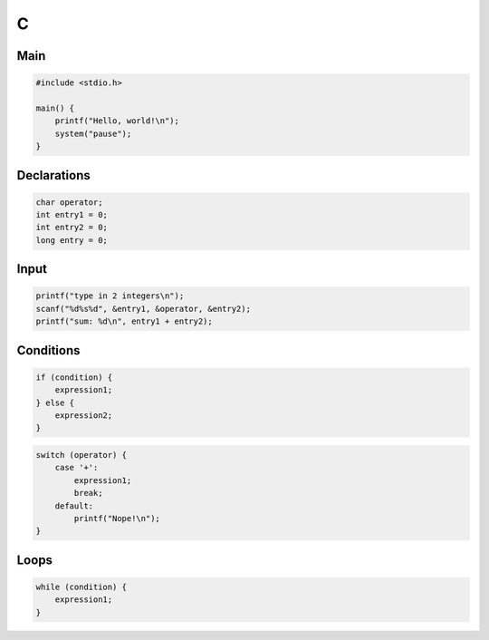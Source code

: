 C
=

Main
----

.. code:: c

 #include <stdio.h>

 main() {
     printf("Hello, world!\n");
     system("pause");
 }

Declarations
------------

.. code:: c

 char operator;
 int entry1 = 0;
 int entry2 = 0;
 long entry = 0;

Input
-----

.. code:: c

 printf("type in 2 integers\n");
 scanf("%d%s%d", &entry1, &operator, &entry2);
 printf("sum: %d\n", entry1 + entry2);

Conditions
----------

.. code:: c

 if (condition) {
     expression1;
 } else {
     expression2;
 }

.. code:: c

 switch (operator) {
     case '+':
         expression1;
         break;
     default:
         printf("Nope!\n");
 }

Loops
-----

.. code:: c

 while (condition) {
     expression1;
 }
